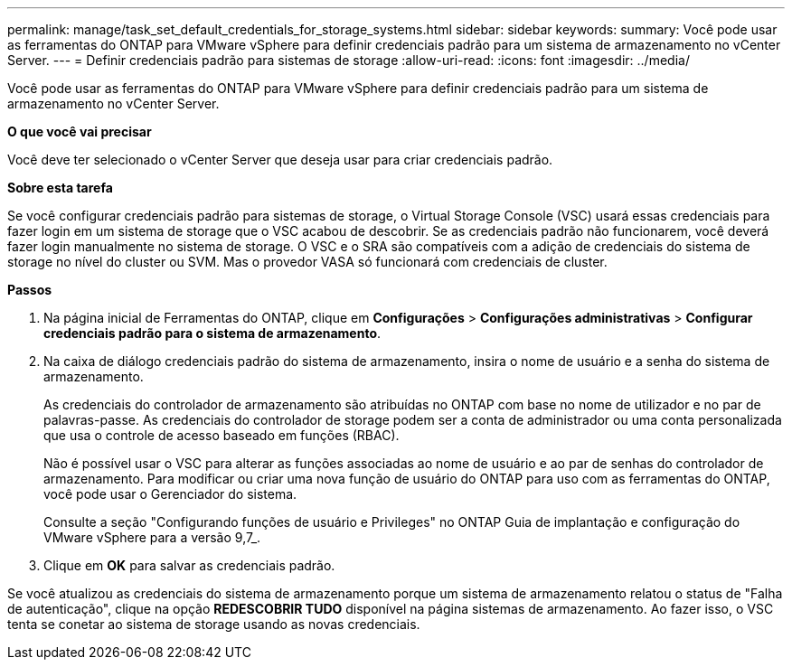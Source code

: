 ---
permalink: manage/task_set_default_credentials_for_storage_systems.html 
sidebar: sidebar 
keywords:  
summary: Você pode usar as ferramentas do ONTAP para VMware vSphere para definir credenciais padrão para um sistema de armazenamento no vCenter Server. 
---
= Definir credenciais padrão para sistemas de storage
:allow-uri-read: 
:icons: font
:imagesdir: ../media/


[role="lead"]
Você pode usar as ferramentas do ONTAP para VMware vSphere para definir credenciais padrão para um sistema de armazenamento no vCenter Server.

*O que você vai precisar*

Você deve ter selecionado o vCenter Server que deseja usar para criar credenciais padrão.

*Sobre esta tarefa*

Se você configurar credenciais padrão para sistemas de storage, o Virtual Storage Console (VSC) usará essas credenciais para fazer login em um sistema de storage que o VSC acabou de descobrir. Se as credenciais padrão não funcionarem, você deverá fazer login manualmente no sistema de storage. O VSC e o SRA são compatíveis com a adição de credenciais do sistema de storage no nível do cluster ou SVM. Mas o provedor VASA só funcionará com credenciais de cluster.

*Passos*

. Na página inicial de Ferramentas do ONTAP, clique em *Configurações* > *Configurações administrativas* > *Configurar credenciais padrão para o sistema de armazenamento*.
. Na caixa de diálogo credenciais padrão do sistema de armazenamento, insira o nome de usuário e a senha do sistema de armazenamento.
+
As credenciais do controlador de armazenamento são atribuídas no ONTAP com base no nome de utilizador e no par de palavras-passe. As credenciais do controlador de storage podem ser a conta de administrador ou uma conta personalizada que usa o controle de acesso baseado em funções (RBAC).

+
Não é possível usar o VSC para alterar as funções associadas ao nome de usuário e ao par de senhas do controlador de armazenamento. Para modificar ou criar uma nova função de usuário do ONTAP para uso com as ferramentas do ONTAP, você pode usar o Gerenciador do sistema.

+
Consulte a seção "Configurando funções de usuário e Privileges" no ONTAP Guia de implantação e configuração do VMware vSphere para a versão 9,7_.

. Clique em *OK* para salvar as credenciais padrão.


Se você atualizou as credenciais do sistema de armazenamento porque um sistema de armazenamento relatou o status de "Falha de autenticação", clique na opção *REDESCOBRIR TUDO* disponível na página sistemas de armazenamento. Ao fazer isso, o VSC tenta se conetar ao sistema de storage usando as novas credenciais.
